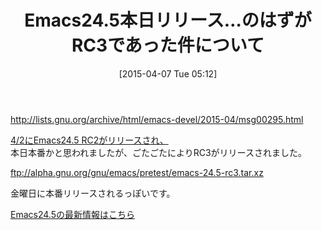 #+BLOG: rubikitch
#+POSTID: 794
#+BLOG: rubikitch
#+DATE: [2015-04-07 Tue 05:12]
#+PERMALINK: emacs245rc3
#+OPTIONS: toc:nil num:nil todo:nil pri:nil tags:nil ^:nil \n:t -:nil
#+ISPAGE: nil
#+DESCRIPTION:
# (progn (erase-buffer)(find-file-hook--org2blog/wp-mode))
#+BLOG: rubikitch
#+CATEGORY: リリース情報
#+DESCRIPTION: Emacs 24.5 Release Candidate 3
#+TAGS: 
#+TITLE: Emacs24.5本日リリース…のはずがRC3であった件について
#+begin: org2blog-tags
# content-length: 407
#+HTML: <!-- noindex -->

#+end:
http://lists.gnu.org/archive/html/emacs-devel/2015-04/msg00295.html

[[http://emacs.rubikitch.com/emacs245rc2/][4/2にEmacs24.5 RC2がリリースされ、]]
本日本番かと思われましたが、ごたごたによりRC3がリリースされました。

ftp://alpha.gnu.org/gnu/emacs/pretest/emacs-24.5-rc3.tar.xz

金曜日に本番リリースされるっぽいです。

[[http://emacs.rubikitch.com/emacs245-news/][Emacs24.5の最新情報はこちら]] 


# (progn (forward-line 1)(shell-command "screenshot-time.rb org_template" t))

